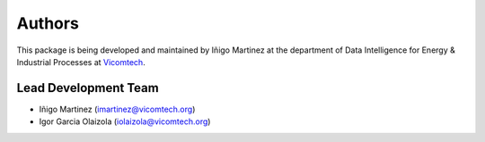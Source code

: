 Authors
=======

This package is being developed and maintained by Iñigo Martinez at
the department of Data Intelligence for Energy & Industrial Processes at
`Vicomtech <https://www.vicomtech.org/en>`_.

.. image:: _static/vicomtech_logo.png
    :align: center
    :alt: Vicomtech


Lead Development Team
---------------------

- Iñigo Martinez (`imartinez@vicomtech.org <imartinez@vicomtech.org>`_)
- Igor Garcia Olaizola (`iolaizola@vicomtech.org <iolaizola@vicomtech.org>`_)



